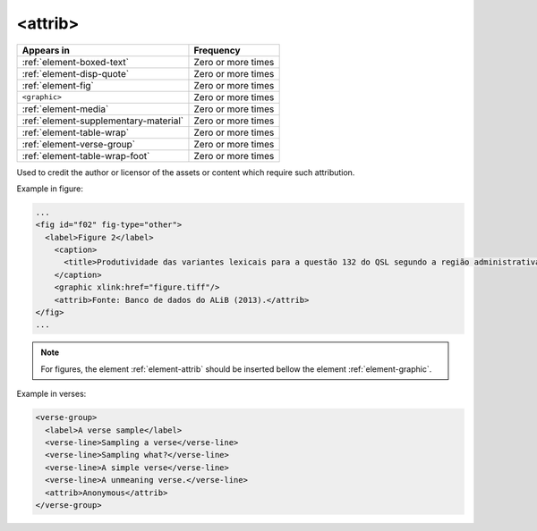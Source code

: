 .. _element-attrib:

<attrib>
========

+----------------------------------------+--------------------+
| Appears in                             | Frequency          |
+========================================+====================+
| :ref:`element-boxed-text`              | Zero or more times |
+----------------------------------------+--------------------+
| :ref:`element-disp-quote`              | Zero or more times |
+----------------------------------------+--------------------+
| :ref:`element-fig`                     | Zero or more times |
+----------------------------------------+--------------------+
| ``<graphic>``                          | Zero or more times |
+----------------------------------------+--------------------+
| :ref:`element-media`                   | Zero or more times |
+----------------------------------------+--------------------+
| :ref:`element-supplementary-material`  | Zero or more times |
+----------------------------------------+--------------------+
| :ref:`element-table-wrap`              | Zero or more times |
+----------------------------------------+--------------------+
| :ref:`element-verse-group`             | Zero or more times |
+----------------------------------------+--------------------+
| :ref:`element-table-wrap-foot`         | Zero or more times |
+----------------------------------------+--------------------+

Used to credit the author or licensor of the assets or content which require such attribution.

Example in figure:

.. code-block:: xml

  ...
  <fig id="f02" fig-type="other">
    <label>Figure 2</label>
      <caption>
        <title>Produtividade das variantes lexicais para a questão 132 do QSL segundo a região administrativa</title>
      </caption>
      <graphic xlink:href="figure.tiff"/>
      <attrib>Fonte: Banco de dados do ALiB (2013).</attrib>
  </fig>
  ...

.. note:: 

  For figures, the element :ref:`element-attrib` should be inserted bellow the element :ref:`element-graphic`.


Example in verses:

.. code-block:: xml

  <verse-group>
    <label>A verse sample</label>
    <verse-line>Sampling a verse</verse-line>
    <verse-line>Sampling what?</verse-line>
    <verse-line>A simple verse</verse-line>
    <verse-line>A unmeaning verse.</verse-line>
    <attrib>Anonymous</attrib>
  </verse-group>

.. {"reviewed_on": "20180603", "by": "fabio.batalha@erudit.org"}
